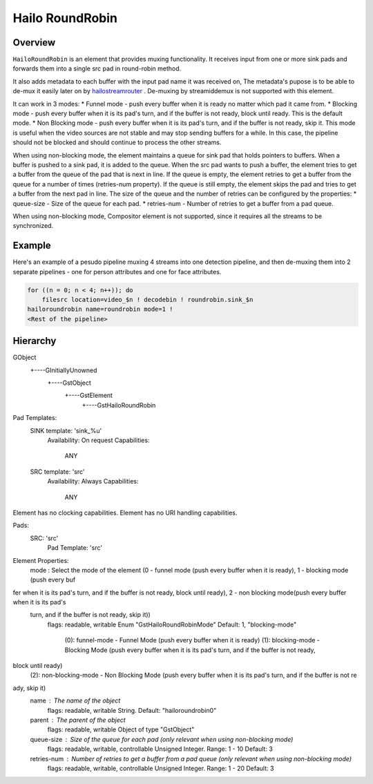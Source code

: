 
Hailo RoundRobin
================

Overview
--------

``HailoRoundRobin`` is an element that provides muxing functionality.
It receives input from one or more sink pads and forwards them into a single src pad in round-robin method.

It also adds metadata to each buffer with the input pad name it was received on,
The metadata's pupose is to be able to de-mux it easily later on by `hailostreamrouter <hailo_stream_router.rst>`_ .
De-muxing by streamiddemux is not supported with this element.

It can work in 3 modes:
* Funnel mode - push every buffer when it is ready no matter which pad it came from.
* Blocking mode - push every buffer when it is its pad's turn, and if the buffer is not ready, block until ready. This is the default mode.
* Non Blocking mode - push every buffer when it is its pad's turn, and if the buffer is not ready, skip it. This mode is useful when the video sources are not stable and may stop sending buffers for a while. In this case, the pipeline should not be blocked and should continue to process the other streams.

When using non-blocking mode, the element maintains a queue for sink pad that holds pointers to buffers.
When a buffer is pushed to a sink pad, it is added to the queue.
When the src pad wants to push a buffer, the element tries to get a buffer from the queue of the pad that is next in line.
If the queue is empty, the element retries to get a buffer from the queue for a number of times (retries-num property).
If the queue is still empty, the element skips the pad and tries to get a buffer from the next pad in line.
The size of the queue and the number of retries can be configured by the properties: 
* queue-size - Size of the queue for each pad.
* retries-num - Number of retries to get a buffer from a pad queue.

When using non-blocking mode, Compositor element is not supported, since it requires all the streams to be synchronized.



Example
-------

Here's an example of a pesudo pipeline muxing 4 streams into one detection pipeline,
and then de-muxing them into 2 separate pipelines - one for person attributes and one for face attributes.

.. image:: ../resources/stream_router_example2.png

.. code-block::

    for ((n = 0; n < 4; n++)); do
        filesrc location=video_$n ! decodebin ! roundrobin.sink_$n
    hailoroundrobin name=roundrobin mode=1 !
    <Rest of the pipeline>

Hierarchy
---------

.. code-block::

GObject
 +----GInitiallyUnowned
       +----GstObject
             +----GstElement
                   +----GstHailoRoundRobin

Pad Templates:
  SINK template: 'sink_%u'
    Availability: On request
    Capabilities:
      ANY
  
  SRC template: 'src'
    Availability: Always
    Capabilities:
      ANY

Element has no clocking capabilities.
Element has no URI handling capabilities.

Pads:
  SRC: 'src'
    Pad Template: 'src'

Element Properties:
  mode                : Select the mode of the element (0 - funnel mode (push every buffer when it is ready), 1 - blocking mode (push every buf
fer when it is its pad's turn, and if the buffer is not ready, block until ready), 2 - non blocking mode(push every buffer when it is its pad's
 turn, and if the buffer is not ready, skip it))
                        flags: readable, writable
                        Enum "GstHailoRoundRobinMode" Default: 1, "blocking-mode"
                           (0): funnel-mode      - Funnel Mode (push every buffer when it is ready)
                           (1): blocking-mode    - Blocking Mode (push every buffer when it is its pad's turn, and if the buffer is not ready, 
block until ready)
                           (2): non-blocking-mode - Non Blocking Mode (push every buffer when it is its pad's turn, and if the buffer is not re
ady, skip it)
  name                : The name of the object
                        flags: readable, writable
                        String. Default: "hailoroundrobin0"
  parent              : The parent of the object
                        flags: readable, writable
                        Object of type "GstObject"
  queue-size          : Size of the queue for each pad (only relevant when using non-blocking mode)
                        flags: readable, writable, controllable
                        Unsigned Integer. Range: 1 - 10 Default: 3 
  retries-num         : Number of retries to get a buffer from a pad queue (only relevant when using non-blocking mode)
                        flags: readable, writable, controllable
                        Unsigned Integer. Range: 1 - 20 Default: 3 
